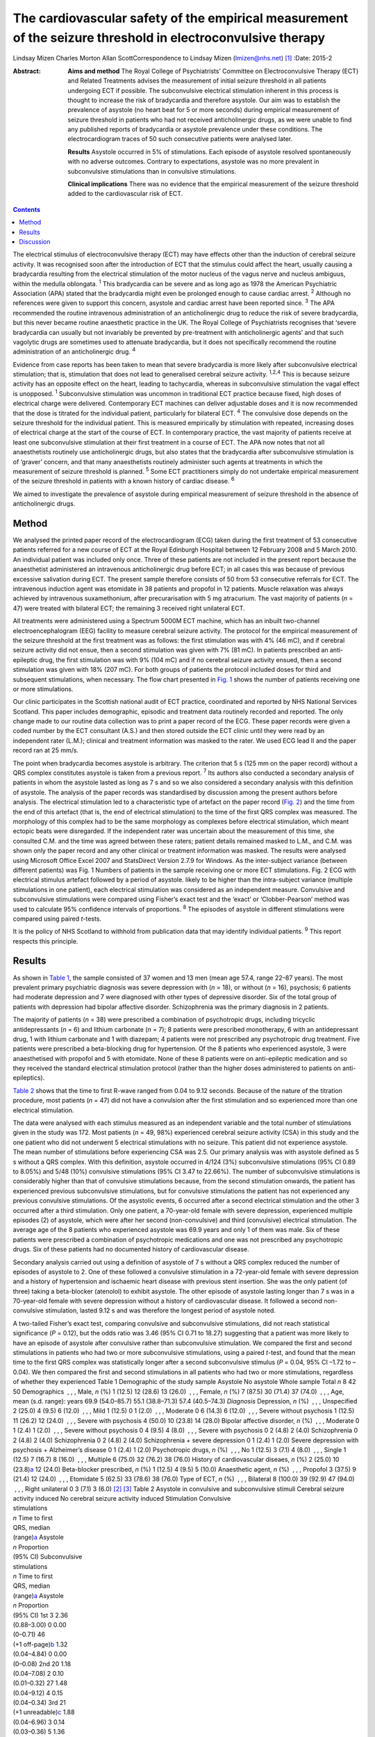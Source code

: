 ============================================================================================================
The cardiovascular safety of the empirical measurement of the seizure threshold in electroconvulsive therapy
============================================================================================================



Lindsay Mizen
Charles Morton
Allan ScottCorrespondence to Lindsay Mizen (lmizen@nhs.net)  [1]_
:Date: 2015-2

:Abstract:
   **Aims and method** The Royal College of Psychiatrists’ Committee on
   Electroconvulsive Therapy (ECT) and Related Treatments advises the
   measurement of initial seizure threshold in all patients undergoing
   ECT if possible. The subconvulsive electrical stimulation inherent in
   this process is thought to increase the risk of bradycardia and
   therefore asystole. Our aim was to establish the prevalence of
   asystole (no heart beat for 5 or more seconds) during empirical
   measurement of seizure threshold in patients who had not received
   anticholinergic drugs, as we were unable to find any published
   reports of bradycardia or asystole prevalence under these conditions.
   The electrocardiogram traces of 50 such consecutive patients were
   analysed later.

   **Results** Asystole occurred in 5% of stimulations. Each episode of
   asystole resolved spontaneously with no adverse outcomes. Contrary to
   expectations, asystole was no more prevalent in subconvulsive
   stimulations than in convulsive stimulations.

   **Clinical implications** There was no evidence that the empirical
   measurement of the seizure threshold added to the cardiovascular risk
   of ECT.


.. contents::
   :depth: 3
..

The electrical stimulus of electroconvulsive therapy (ECT) may have
effects other than the induction of cerebral seizure activity. It was
recognised soon after the introduction of ECT that the stimulus could
affect the heart, usually causing a bradycardia resulting from the
electrical stimulation of the motor nucleus of the vagus nerve and
nucleus ambiguus, within the medulla oblongata. :sup:`1` This
bradycardia can be severe and as long ago as 1978 the American
Psychiatric Association (APA) stated that the bradycardia might even be
prolonged enough to cause cardiac arrest. :sup:`2` Although no
references were given to support this concern, asystole and cardiac
arrest have been reported since. :sup:`3` The APA recommended the
routine intravenous administration of an anticholinergic drug to reduce
the risk of severe bradycardia, but this never became routine
anaesthetic practice in the UK. The Royal College of Psychiatrists
recognises that ‘severe bradycardia can usually but not invariably be
prevented by pre-treatment with anticholinergic agents’ and that such
vagolytic drugs are sometimes used to attenuate bradycardia, but it does
not specifically recommend the routine administration of an
anticholinergic drug. :sup:`4`

Evidence from case reports has been taken to mean that severe
bradycardia is more likely after subconvulsive electrical stimulation;
that is, stimulation that does not lead to generalised cerebral seizure
activity. :sup:`1,2,4` This is because seizure activity has an opposite
effect on the heart, leading to tachycardia, whereas in subconvulsive
stimulation the vagal effect is unopposed. :sup:`1` Subconvulsive
stimulation was uncommon in traditional ECT practice because fixed, high
doses of electrical charge were delivered. Contemporary ECT machines can
deliver adjustable doses and it is now recommended that the dose is
titrated for the individual patient, particularly for bilateral ECT.
:sup:`4` The convulsive dose depends on the seizure threshold for the
individual patient. This is measured empirically by stimulation with
repeated, increasing doses of electrical charge at the start of the
course of ECT. In contemporary practice, the vast majority of patients
receive at least one subconvulsive stimulation at their first treatment
in a course of ECT. The APA now notes that not all anaesthetists
routinely use anticholinergic drugs, but also states that the
bradycardia after subconvulsive stimulation is of ‘graver’ concern, and
that many anaesthetists routinely administer such agents at treatments
in which the measurement of seizure threshold is planned. :sup:`5` Some
ECT practitioners simply do not undertake empirical measurement of the
seizure threshold in patients with a known history of cardiac disease.
:sup:`6`

We aimed to investigate the prevalence of asystole during empirical
measurement of seizure threshold in the absence of anticholinergic
drugs.

.. _S1:

Method
======

We analysed the printed paper record of the electrocardiogram (ECG)
taken during the first treatment of 53 consecutive patients referred for
a new course of ECT at the Royal Edinburgh Hospital between 12 February
2008 and 5 March 2010. An individual patient was included only once.
Three of these patients are not included in the present report because
the anaesthetist administered an intravenous anticholinergic drug before
ECT; in all cases this was because of previous excessive salivation
during ECT. The present sample therefore consists of 50 from 53
consecutive referrals for ECT. The intravenous induction agent was
etomidate in 38 patients and propofol in 12 patients. Muscle relaxation
was always achieved by intravenous suxamethonium, after precurarisation
with 5 mg atracurium. The vast majority of patients (*n* = 47) were
treated with bilateral ECT; the remaining 3 received right unilateral
ECT.

All treatments were administered using a Spectrum 5000M ECT machine,
which has an inbuilt two-channel electroencephalogram (EEG) facility to
measure cerebral seizure activity. The protocol for the empirical
measurement of the seizure threshold at the first treatment was as
follows: the first stimulation was with 4% (46 mC), and if cerebral
seizure activity did not ensue, then a second stimulation was given with
7% (81 mC). In patients prescribed an anti-epileptic drug, the first
stimulation was with 9% (104 mC) and if no cerebral seizure activity
ensued, then a second stimulation was given with 18% (207 mC). For both
groups of patients the protocol included doses for third and subsequent
stimulations, when necessary. The flow chart presented in `Fig.
1 <#F1>`__ shows the number of patients receiving one or more
stimulations.

Our clinic participates in the Scottish national audit of ECT practice,
coordinated and reported by NHS National Services Scotland. This paper
includes demographic, episodic and treatment data routinely recorded and
reported. The only change made to our routine data collection was to
print a paper record of the ECG. These paper records were given a coded
number by the ECT consultant (A.S.) and then stored outside the ECT
clinic until they were read by an independent rater (L.M.); clinical and
treatment information was masked to the rater. We used ECG lead II and
the paper record ran at 25 mm/s.

The point when bradycardia becomes asystole is arbitrary. The criterion
that 5 s (125 mm on the paper record) without a QRS complex constitutes
asystole is taken from a previous report. :sup:`7` Its authors also
conducted a secondary analysis of patients in whom the asystole lasted
as long as 7 s and so we also considered a secondary analysis with this
definition of asystole. The analysis of the paper records was
standardised by discussion among the present authors before analysis.
The electrical stimulation led to a characteristic type of artefact on
the paper record (`Fig. 2 <#F2>`__) and the time from the end of this
artefact (that is, the end of electrical stimulation) to the time of the
first QRS complex was measured. The morphology of this complex had to be
the same morphology as complexes before electrical stimulation, which
meant ectopic beats were disregarded. If the independent rater was
uncertain about the measurement of this time, she consulted C.M. and the
time was agreed between these raters; patient details remained masked to
L.M., and C.M. was shown only the paper record and any other clinical or
treatment information was masked. The results were analysed using
Microsoft Office Excel 2007 and StatsDirect Version 2.7.9 for Windows.
As the inter-subject variance (between different patients) was Fig. 1
Numbers of patients in the sample receiving one or more ECT
stimulations. Fig. 2 ECG with electrical stimulus artefact followed by a
period of asystole. likely to be higher than the intra-subject variance
(multiple stimulations in one patient), each electrical stimulation was
considered as an independent measure. Convulsive and subconvulsive
stimulations were compared using Fisher’s exact test and the ‘exact’ or
‘Clobber-Pearson’ method was used to calculate 95% confidence intervals
of proportions. :sup:`8` The episodes of asystole in different
stimulations were compared using paired *t*-tests.

It is the policy of NHS Scotland to withhold from publication data that
may identify individual patients. :sup:`9` This report respects this
principle.

.. _S2:

Results
=======

As shown in `Table 1 <#T1>`__, the sample consisted of 37 women and 13
men (mean age 57.4, range 22–87 years). The most prevalent primary
psychiatric diagnosis was severe depression with (*n* = 18), or without
(*n* = 16), psychosis; 6 patients had moderate depression and 7 were
diagnosed with other types of depressive disorder. Six of the total
group of patients with depression had bipolar affective disorder.
Schizophrenia was the primary diagnosis in 2 patients.

The majority of patients (*n* = 38) were prescribed a combination of
psychotropic drugs, including tricyclic antidepressants (*n* = 6) and
lithium carbonate (*n* = 7); 8 patients were prescribed monotherapy, 6
with an antidepressant drug, 1 with lithium carbonate and 1 with
diazepam; 4 patients were not prescribed any psychotropic drug
treatment. Five patients were prescribed a beta-blocking drug for
hypertension. Of the 8 patients who experienced asystole, 3 were
anaesthetised with propofol and 5 with etomidate. None of these 8
patients were on anti-epileptic medication and so they received the
standard electrical stimulation protocol (rather than the higher doses
administered to patients on anti-epileptics).

`Table 2 <#T2>`__ shows that the time to first R-wave ranged from 0.04
to 9.12 seconds. Because of the nature of the titration procedure, most
patients (*n* = 47) did not have a convulsion after the first
stimulation and so experienced more than one electrical stimulation.

The data were analysed with each stimulus measured as an independent
variable and the total number of stimulations given in the study was
172. Most patients (*n* = 49, 98%) experienced cerebral seizure activity
(CSA) in this study and the one patient who did not underwent 5
electrical stimulations with no seizure. This patient did not experience
asystole. The mean number of stimulations before experiencing CSA was
2.5. Our primary analysis was with asystole defined as 5 s without a QRS
complex. With this definition, asystole occurred in 4/124 (3%)
subconvulsive stimulations (95% CI 0.89 to 8.05%) and 5/48 (10%)
convulsive stimulations (95% CI 3.47 to 22.66%). The number of
subconvulsive stimulations is considerably higher than that of
convulsive stimulations because, from the second stimulation onwards,
the patient has experienced previous subconvulsive stimulations, but for
convulsive stimulations the patient has not experienced any previous
convulsive stimulations. Of the asystolic events, 6 occurred after a
second electrical stimulation and the other 3 occurred after a third
stimulation. Only one patient, a 70-year-old female with severe
depression, experienced multiple episodes (2) of asystole, which were
after her second (non-convulsive) and third (convulsive) electrical
stimulation. The average age of the 8 patients who experienced asystole
was 69.9 years and only 1 of them was male. Six of these patients were
prescribed a combination of psychotropic medications and one was not
prescribed any psychotropic drugs. Six of these patients had no
documented history of cardiovascular disease.

Secondary analysis carried out using a definition of asystole of 7 s
without a QRS complex reduced the number of episodes of asystole to 2.
One of these followed a convulsive stimulation in a 72-year-old female
with severe depression and a history of hypertension and ischaemic heart
disease with previous stent insertion. She was the only patient (of
three) taking a beta-blocker (atenolol) to exhibit asystole. The other
episode of asystole lasting longer than 7 s was in a 70-year-old female
with severe depression without a history of cardiovascular disease. It
followed a second non-convulsive stimulation, lasted 9.12 s and was
therefore the longest period of asystole noted.

| A two-tailed Fisher’s exact test, comparing convulsive and
  subconvulsive stimulations, did not reach statistical significance
  (*P* = 0.12), but the odds ratio was 3.46 (95% CI 0.71 to 18.27)
  suggesting that a patient was more likely to have an episode of
  asystole after convulsive rather than subconvulsive stimulation. We
  compared the first and second stimulations in patients who had two or
  more subconvulsive stimulations, using a paired *t*-test, and found
  that the mean time to the first QRS complex was statistically longer
  after a second subconvulsive stimulus (*P* = 0.04, 95% CI –1.72 to
  –0.04). We then compared the first and second stimulations in all
  patients who had two or more stimulations, regardless of whether they
  experienced Table 1 Demographic of the study sample Asystole No
  asystole Whole sample Total *n* 8 42 50 Demographics  , , , Male, *n*
  (%) 1 (12.5) 12 (28.6) 13 (26.0)  , , , Female, *n* (%) 7 (87.5) 30
  (71.4) 37 (74.0)  , , , Age, mean (s.d. range): years 69.9 (54.0–85.7)
  55.1 (38.8–71.3) 57.4 (40.5–74.3) *Diagnosis* Depression, *n* (%)
   , , , Unspecified 2 (25.0) 4 (9.5) 6 (12.0)  , , , Mild 1 (12.5) 0 1
  (2.0)  , , , Moderate 0 6 (14.3) 6 (12.0)  , , , Severe without
  psychosis 1 (12.5) 11 (26.2) 12 (24.0)  , , , Severe with psychosis 4
  (50.0) 10 (23.8) 14 (28.0) Bipolar affective disorder, *n* (%)
   , , , Moderate 0 1 (2.4) 1 (2.0)  , , , Severe without psychosis 0 4
  (9.5) 4 (8.0)  , , , Severe with psychosis 0 2 (4.8) 2 (4.0)
  Schizophrenia 0 2 (4.8) 2 (4.0) Schizophrenia 0 2 (4.8) 2 (4.0)
  Schizophrenia + severe depression 0 1 (2.4) 1 (2.0) Severe depression
  with psychosis + Alzheimer’s disease 0 1 (2.4) 1 (2.0) Psychotropic
  drugs, *n* (%)  , , , No 1 (12.5) 3 (7.1) 4 (8.0)  , , , Single 1
  (12.5) 7 (16.7) 8 (16.0)  , , , Multiple 6 (75.0) 32 (76.2) 38 (76.0)
  History of cardiovascular diseaes, *n* (%) 2 (25.0) 10
  (23.8)\ `a <#TFN2>`__ 12 (24.0) Beta-blocker prescribed, *n* (%) 1
  (12.5) 4 (9.5) 5 (10.0) Anaesthetic agent, *n* (%)  , , , Propofol 3
  (37.5) 9 (21.4) 12 (24.0)  , , , Etomidate 5 (62.5) 33 (78.6) 38
  (76.0) Type of ECT, *n* (%)  , , , Bilateral 8 (100.0) 39 (92.9) 47
  (94.0)  , , , Right unilateral 0 3 (7.1) 3 (6.0)  [2]_  [3]_ Table 2
  Asystole in convulsive and subconvulsive stimuli Cerebral seizure
  activity induced No cerebral seizure activity induced Stimulation
  Convulsive
| stimulations
| *n* Time to first
| QRS, median
| (range)\ `a <#TFN3>`__ Asystole
| *n* Proportion
| (95% CI) Subconvulsive
| stimulations
| *n* Time to first
| QRS, median
| (range)\ `a <#TFN3>`__ Asystole
| *n* Proportion
| (95% CI) 1st 3 2.36
| (0.88–3.00) 0 0.00
| (0–0.71) 46
| (+1 off-page)\ `b <#TFN4>`__ 1.32
| (0.04–4.84) 0 0.00
| (0–0.08) 2nd 20 1.18
| (0.04–7.08) 2 0.10
| (0.01–0.32) 27 1.48
| (0.04–9.12) 4 0.15
| (0.04–0.34) 3rd 21
| (+1 unreadable)\ `c <#TFN5>`__ 1.88
| (0.04–6.96) 3 0.14
| (0.03–0.36) 5 1.36
| (0.56–3.84) 0 0.00
| (0–0.52) 4th 4 1.52
| (0.04–4.44) 0 0.00
| (0–0.6) 1 0.56 0 0.01
| (0–0.98) 5th 0 0 0 0.00 1 0.96 0 0.01
| (0–0.98) **Total** **48** **0.10**
| **(0.03-0.23)** **124** **0.03**
| **(0.01-0.08)**  [4]_  [5]_  [6]_ seizure activity (again using a
  paired *t*-test), and again found that the mean time to first QRS
  post-stimulation was significantly longer after a second stimulation
  (*P* = 0.03, 95% CI –1.09 to –0.05). We also compared the time to the
  first QRS complex after second and third stimulations in all patients
  who underwent three or more stimulations, using a paired *t*-test, but
  did not find a statistically significant difference (*P* = 0.36, 95%
  CI –0.66 to 0.96).

All episodes of asystole in this study resolved spontaneously without
medical intervention.

.. _S3:

Discussion
==========

Asystole (5 s without a QRS complex) occurred in 9 of 172 stimulations
in this study (5%; 95% CI 0.02 to 0.10). As each episode of asystole
resolved without medical intervention, our findings suggest that the
empirical measurement of seizure threshold does not add to the
cardiovascular risk of ECT, nor is there a need to routinely administer
an anticholinergic drug. Contrary to expectation, asystole was more
prevalent after convulsive than non-convulsive stimulation. We have also
shown that time to the first QRS complex post-stimulation was longer in
patients who received two subconvulsive stimulations rather than one. As
increasing doses of electricity are given on subsequent stimulations
when titrating up to seizure threshold, this could suggest that time to
the first QRS complex simply increases together with the dose of
electricity. This is supported by the fact that none of the episodes of
asystole occurred after a patient’s first electrical stimulation and
that the comparison of first and second stimulations, regardless of
whether or not seizure activity ensued, showed a statistically
significant difference between the times to first QRS complex (*P* =
0.03, 95% CI –1.09 to –0.05). On the other hand, there was no
statistically significant difference between second and third
stimulations (*P* = 0.36, 95% CI –0.66 to 0.96). This may be because the
effect of increasing doses of electricity and/or absence of seizure
activity is lost after a certain threshold, or because neither the
electrical dose nor presence or absence of seizure activity are factors
influencing the risk of asystole and the effect seen at previous
stimulations may be due to small sample size. Further studies with a
larger sample size would help to delineate this.

Our results support those of Burd & Kettl, :sup:`7` who found that
although asystole was common in elderly patients undergoing ECT
(364/1146, 40.1%), routine use of atropine was unnecessary because brief
asystole was not associated with adverse outcome. Burd & Kettl studied
patients throughout ECT treatment courses, not just during stimulus
titration, which may explain the difference in incidence of asystole
observed in our study. They also refer to reports of asystole lasting up
to 7 s and so we attempted to conduct a secondary analysis using a
definition of 7 s without a QRS complex. However, in our sample there
were only 2 episodes of asystole which exceeded 7 s (1 in a convulsive
stimulation and 1 in which no convulsion was stimulated) and so no
statistical analysis of these episodes could be performed. In 1996,
McCall *et al* :sup:`10` used an even more conservative definition of
asystole (10 s of ECG electrical silence) in an attempt to capture only
pathological asystolic events. Using this cut-off there were no patients
in our study who experienced asystole, again supporting the idea that
the periods of electrical silence in our study were not pathological.
Furthermore, only one of the patients in our study suffered more than
one episode of asystole, which suggests that, for a given individual,
one episode of asystole does not generally predict further similar
events. A limitation of our study was that it was not possible to
statistically analyse the other factors that could prolong the time to
the first QRS complex, because of the small number of patients. Larger
prevalence studies will be needed to further investigate these factors.

We thank Fiona Morrison, medical secretary supervisor, for her help with
the production of the manuscript.

.. [1]
   **Dr Lindsay Mizen** is a Clinical Research Fellow at the University
   of Edinburgh and an honorary ST5 trainee in the psychiatry of
   intellectual disability in the South East Scotland Deanery who was
   based at the Royal Edinburgh Hospital while conducting this study.
   **Dr Charles Morton** is a consultant anaesthetist, Royal Infirmary
   of Edinburgh. **Dr Allan Scott** is now retired, but was a consultant
   general adult psychiatrist at the Royal Edinburgh Hospital while
   conducting the study.

.. [2]
   ECT, electroconvulsive therapy.

.. [3]
   Including pulmonary embolism + one decision based on medications
   suggestive of cardiovascular disease.

.. [4]
   Time given in seconds.

.. [5]
   Off-page: an ECG trace that went off the side of the page and could
   not be analysed.

.. [6]
   Unreadable: an ECG trace so distorted it could not be analysed.
